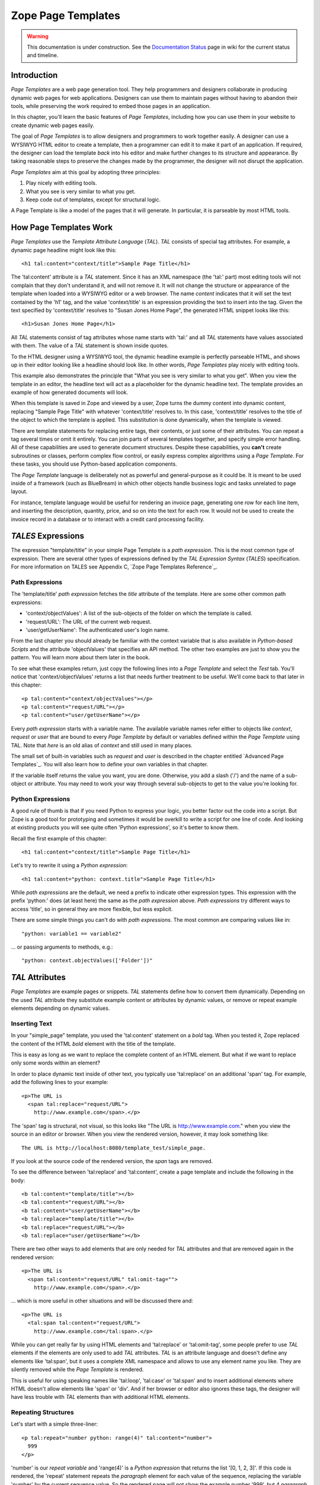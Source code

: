 Zope Page Templates
===================

.. warning::

   This documentation is under construction.  See the `Documentation
   Status <http://wiki.zope.org/bluebream/DocumentationStatus>`_ page
   in wiki for the current status and timeline.

Introduction
~~~~~~~~~~~~

*Page Templates* are a web page generation tool.  They help
programmers and designers collaborate in producing dynamic web pages
for web applications.  Designers can use them to maintain pages
without having to abandon their tools, while preserving the work
required to embed those pages in an application.

In this chapter, you'll learn the basic features of *Page Templates*,
including how you can use them in your website to create dynamic web
pages easily.

The goal of *Page Templates* is to allow designers and programmers to
work together easily.  A designer can use a WYSIWYG HTML editor to
create a template, then a programmer can edit it to make it part of
an application.  If required, the designer can load the template
*back* into his editor and make further changes to its structure and
appearance.  By taking reasonable steps to preserve the changes made
by the programmer, the designer will not disrupt the application.

*Page Templates* aim at this goal by adopting three principles:

1. Play nicely with editing tools.

2. What you see is very similar to what you get.

3. Keep code out of templates, except for structural logic.

A Page Template is like a model of the pages that it will generate.
In particular, it is parseable by most HTML tools.


How Page Templates Work
~~~~~~~~~~~~~~~~~~~~~~~

*Page Templates* use the *Template Attribute Language* (*TAL*).
*TAL* consists of special tag attributes.  For example, a dynamic
page headline might look like this::

  <h1 tal:content="context/title">Sample Page Title</h1>

The 'tal:content' attribute is a *TAL* statement.  Since it has an XML
namespace (the 'tal:' part) most editing tools will not complain that
they don't understand it, and will not remove it.  It will not change
the structure or appearance of the template when loaded into a WYSIWYG
editor or a web browser.  The name *content* indicates that it will set
the text contained by the 'h1' tag, and the value 'context/title' is an
expression providing the text to insert into the tag.  Given the text
specified by 'context/title' resolves to "Susan Jones Home Page", the
generated HTML snippet looks like this::

  <h1>Susan Jones Home Page</h1>

All *TAL* statements consist of tag attributes whose name starts with
'tal:' and all *TAL* statements have values associated with them.
The value of a *TAL* statement is shown inside quotes.

To the HTML designer using a WYSIWYG tool, the dynamic headline
example is perfectly parseable HTML, and shows up in their editor
looking like a headline should look like.  In other words, *Page
Templates* play nicely with editing tools.

This example also demonstrates the principle that "What you see is
very similar to what you get".  When you view the template in an
editor, the headline text will act as a placeholder for the dynamic
headline text.  The template provides an example of how generated
documents will look.

When this template is saved in Zope and viewed by a user, Zope turns
the dummy content into dynamic content, replacing "Sample Page Title"
with whatever 'context/title' resolves to.  In this case,
'context/title' resolves to the title of the object to which the
template is applied.  This substitution is done dynamically, when the
template is viewed.

There are template statements for replacing entire tags, their
contents, or just some of their attributes.  You can repeat a tag
several times or omit it entirely.  You can join parts of several
templates together, and specify simple error handling.  All of these
capabilities are used to generate document structures.  Despite these
capabilities, you **can't** create subroutines or classes, perform
complex flow control, or easily express complex algorithms using a
*Page Template*.  For these tasks, you should use Python-based
application components.

The *Page Template* language is deliberately not as powerful and
general-purpose as it could be.  It is meant to be used inside of a
framework (such as BlueBream) in which other objects handle business
logic and tasks unrelated to page layout.

For instance, template language would be useful for rendering an
invoice page, generating one row for each line item, and inserting
the description, quantity, price, and so on into the text for each
row.  It would not be used to create the invoice record in a database
or to interact with a credit card processing facility.

*TALES* Expressions
~~~~~~~~~~~~~~~~~~~

The expression "template/title" in your simple Page Template is a *path
expression*.  This is the most common type of expression.  There are
several other types of expressions defined by the *TAL Expression
Syntax* (*TALES*) specification.  For more information on TALES see
Appendix C, `Zope Page Templates Reference`_.

Path Expressions
%%%%%%%%%%%%%%%%

The 'template/title' *path expression* fetches the *title* attribute
of the template.  Here are some other common path expressions:

- 'context/objectValues': A list of the sub-objects of the folder on
  which the template is called.

- 'request/URL': The URL of the current web request.

- 'user/getUserName': The authenticated user's login name.

From the last chapter you should already be familiar with the context
variable that is also available in *Python-based Scripts* and the
attribute 'objectValues' that specifies an API method.  The other two
examples are just to show you the pattern.  You will learn more about
them later in the book.

To see what these examples return, just copy the following lines into
a *Page Template* and select the *Test* tab.  You'll notice that
'context/objectValues' returns a list that needs further treatment to
be useful.  We'll come back to that later in this chapter::

  <p tal:content="context/objectValues"></p>
  <p tal:content="request/URL"></p>
  <p tal:content="user/getUserName"></p>

Every *path expression* starts with a variable name.  The available
variable names refer either to objects like *context*, *request* or
*user* that are bound to every *Page Template* by default or variables
defined within the *Page Template* using TAL.  Note that *here* is an
old alias of *context* and still used in many places.

The small set of built-in variables such as *request* and *user* is
described in the chapter entitled `Advanced Page Templates`_.
You will also learn how to define your own variables in that chapter.

If the variable itself returns the value you want, you are done.
Otherwise, you add a slash ('/') and the name of a sub-object or
attribute.  You may need to work your way through several
sub-objects to get to the value you're looking for.

Python Expressions
%%%%%%%%%%%%%%%%%%

A good rule of thumb is that if you need Python to express your logic,
you better factor out the code into a script.  But Zope is a good tool
for prototyping and sometimes it would be overkill to write a script
for one line of code.  And looking at existing products you will see
quite often 'Python expressions', so it's better to know them.

Recall the first example of this chapter::

  <h1 tal:content="context/title">Sample Page Title</h1>

Let's try to rewrite it using a *Python expression*::

  <h1 tal:content="python: context.title">Sample Page Title</h1>

While *path expressions* are the default, we need a prefix to indicate other
expression types. This expression with the prefix 'python:' does (at least
here) the same as the *path expression* above. *Path expressions* try different
ways to access 'title', so in general they are more flexible, but less
explicit.

There are some simple things you can't do with *path expressions*.
The most common are comparing values like in::

  "python: variable1 == variable2"

... or passing arguments to methods, e.g.::

  "python: context.objectValues(['Folder'])"

*TAL* Attributes
~~~~~~~~~~~~~~~~

*Page Templates* are example pages or snippets.  *TAL* statements define
how to convert them dynamically.  Depending on the used *TAL* attribute
they substitute example content or attributes by dynamic values, or
remove or repeat example elements depending on dynamic values.

Inserting Text
%%%%%%%%%%%%%%

In your "simple_page" template, you used the 'tal:content' statement
on a *bold* tag.  When you tested it, Zope replaced the content of
the HTML *bold* element with the title of the template.

This is easy as long as we want to replace the complete content of an
HTML element.  But what if we want to replace only some words within
an element?

In order to place dynamic text inside of other text, you typically
use 'tal:replace' on an additional 'span' tag.  For example, add the
following lines to your example::

  <p>The URL is
    <span tal:replace="request/URL">
      http://www.example.com</span>.</p>

The 'span' tag is structural, not visual, so this looks like "The URL
is http://www.example.com." when you view the source in an editor or
browser.  When you view the rendered version, however, it may look
something like::

  The URL is http://localhost:8080/template_test/simple_page.

If you look at the source code of the rendered version, the *span*
tags are removed.

To see the difference between 'tal:replace' and 'tal:content', create
a page template and include the following in the body::

  <b tal:content="template/title"></b>
  <b tal:content="request/URL"></b>
  <b tal:content="user/getUserName"></b>
  <b tal:replace="template/title"></b>
  <b tal:replace="request/URL"></b>
  <b tal:replace="user/getUserName"></b>

There are two other ways to add elements that are only needed for
*TAL* attributes and that are removed again in the rendered version::

  <p>The URL is
    <span tal:content="request/URL" tal:omit-tag="">
      http://www.example.com</span>.</p>

... which is more useful in other situations and will be discussed
there and::

  <p>The URL is
    <tal:span tal:content="request/URL">
      http://www.example.com</tal:span>.</p>

While you can get really far by using HTML elements and 'tal:replace'
or 'tal:omit-tag', some people prefer to use *TAL* elements if the
elements are only used to add *TAL* attributes.  *TAL* is an
attribute language and doesn't define any elements like 'tal:span',
but it uses a complete XML namespace and allows to use any element
name you like.  They are silently removed while the *Page Template*
is rendered.

This is useful for using speaking names like 'tal:loop', 'tal:case'
or 'tal:span' and to insert additional elements where HTML doesn't
allow elements like 'span' or 'div'.  And if her browser or editor
also ignores these tags, the designer will have less trouble with
*TAL* elements than with additional HTML elements.

Repeating Structures
%%%%%%%%%%%%%%%%%%%%

Let's start with a simple three-liner::

  <p tal:repeat="number python: range(4)" tal:content="number">
    999
  </p>

'number' is our *repeat variable* and 'range(4)' is a *Python
expression* that returns the list '[0, 1, 2, 3]'.  If this code is
rendered, the 'repeat' statement repeats the *paragraph* element for
each value of the sequence, replacing the variable 'number' by the
current sequence value.  So the rendered page will not show the
example number '999', but 4 *paragraph* elements containing the
numbers of our list.

In most cases we want to iterate over more complex sequences.  Our
next example shows how to use a sequence of (references to) objects.
The 'simple_page' template could be improved by adding an item list,
in the form of a list of the objects that are in the same *Folder* as
the template.  You will make a table that has a row for each object,
and columns for the id, meta-type and title.  Add these lines to the
bottom of your example template::

  <table border="1" width="100%">
    <tr>
      <th>Id</th>
      <th>Meta-Type</th>
      <th>Title</th>
    </tr>
    <tr tal:repeat="item context/objectValues">
      <td tal:content="item/getId">Id</td>
      <td tal:content="item/meta_type">Meta-Type</td>
      <td tal:content="item/title">Title</td>
    </tr>
  </table>

The 'tal:repeat' statement on the table row means "repeat this row
for each item in my context's list of object values".  The *repeat*
statement puts the objects from the list into the *item* variable one
at a time (this is called the *repeat variable*), and makes a copy of
the row using that variable.  The value of 'item/getId' in each row
is the Id of the object for that row, and likewise with
'item/meta_type' and 'item/title'.

You can use any name you like for the repeat variable ("item" is only
an example), as long as it starts with a letter and contains only
letters, numbers, and underscores ('_').  The repeat variable is only
defined in the repeat tag.  If you try to use it above or below the
*tr* tag you will get an error.

You can also use the repeat variable name to get information about
the current repetition.

Now view the page and notice how it lists all the objects in the same
folder as the template.  Try adding or deleting objects from the
folder and notice how the page reflects these changes.

Conditional Elements
%%%%%%%%%%%%%%%%%%%%

Using Page Templates you can dynamically query your environment and
selectively insert text depending on conditions.  For example, you
could display special information in response to a cookie::

  <p tal:condition="request/cookies/verbose | nothing">
    Here's the extra information you requested.
  </p>

This paragraph will be included in the output only if there is a
'verbose' cookie set.  The expression, 'request/cookies/verbose |
nothing' is true only when there is a cookie named 'verbose' set.
You'll learn more about this kind of expression in the chapter
entitled `Advanced Page Templates`_.

Using the 'tal:condition' statement you can check all kinds of
conditions.  A 'tal:condition' statement leaves the tag and its
contents in place if its expression has a true value, but removes
them if the value is false.  Zope considers the number zero, a blank
string, an empty list, and the built-in variable 'nothing' to be
false values.  Nearly every other value is true, including non-zero
numbers, and strings with anything in them (even spaces!).

Another common use of conditions is to test a sequence to see if it
is empty before looping over it.  For example in the last section you
saw how to draw a table by iterating over a collection of objects.
Here's how to add a check to the page so that if the list of objects
is empty no table is drawn.

To allow you to see the effect, we first have to modify that example
a bit, showing only *Folder* objects in the context folder.  Because
we can't specify parameters using *path expressions* like
'context/objectValues', we first convert it into the *Python
expression* 'context.objectValues()' and then add the argument that
tells the 'objectValues' method to return only sub-folders::

  <tr tal:repeat="item python: context.objectValues(['Folder'])">

If you did not add any sub-folders to the *template_test* folder so
far, you will notice that using the *Test* tab the table header is
still shown even if we have no table body.  To avoid this we add a
'tal:condition' statement in the table tag.  The complete table now
looks like this::

  <table tal:condition="python: context.objectValues(['Folder'])"
         border="1" width="100%">
    <tr>
      <th>Id</th>
      <th>Meta-Type</th>
      <th>Title</th>
    </tr>
    <tr tal:repeat="item python: context.objectValues(['Folder'])">
      <td tal:content="item/getId">Id</td>
      <td tal:content="item/meta_type">Meta-Type</td>
      <td tal:content="item/title">Title</td>
    </tr>
  </table>

If the list of sub-folders is an empty list, the condition is false
and the entire table is omitted.  You can verify this by using the
*Test* tab again.

Go and add three Folders named '1', '2', and '3' to the
*template_test* folder in which your *simple_page* template lives.
Revisit the *simple_page* template and view the rendered output via
the *Test* tab.  You will see a table that looks much like the below::

  Id          Meta-Type          Title
  1           Folder
  2           Folder
  3           Folder

Changing Attributes
%%%%%%%%%%%%%%%%%%%

Most, if not all, of the objects listed by your template have an
*icon* attribute that contains the path to the icon for that kind of
object.  In order to show this icon in the meta-type column, you will
need to insert this path into the 'src' attribute of an 'img' tag.
Edit the table cell in the meta-type column of the above example to
look like this::

  <td><img src="file_icon.gif"
           tal:attributes="src item/icon" />
    <span tal:replace="item/meta_type">Meta-Type</span></td>

The 'tal:attributes' statement replaces the 'src' attribute of the
'img' tag with the value of 'item/icon'.  The 'src` attribute in the
template (whose value is "file_icon.gif") acts as a placeholder.

Notice that we've replaced the 'tal:content' attribute on the table
cell with a 'tal:replace' statement on a 'span' tag.  This change
allows you to have both an image and text in the table cell.

XML Page Templates
------------------

Creating XML with *Page Templates* is almost exactly like creating
HTML.  You switch to *XML Mode* by setting the *content-type* field
to 'text/xml' or whatever the content-type for your XML should be.

In *XML Mode* no "loose" markup is allowed.  Zope assumes that your
template is well-formed XML.  Zope also requires an explicit TAL and
METAL XML namespace declarations in order to emit XML.  For example,
if you wish to emit XHTML, you might put your namespace declarations
on the 'html' tag::

  <html xmlns:tal="http://xml.zope.org/namespaces/tal"
    xmlns:metal="http://xml.zope.org/namespaces/metal">

To browse the source of an XML template you go to 'source.xml' rather than
'source.html'.

Debugging and Testing
%%%%%%%%%%%%%%%%%%%%%

Zope helps you find and correct problems in your *Page Templates*.
Zope notices problems at two different times: when you're editing a
*Page Template*, and when you're viewing a *Page Template*.  Zope
catches different types of problems when you're editing and than when
you're viewing a *Page Template*.

You may have already seen the trouble-shooting comments that Zope
inserts into your Page Templates when it runs into problems.  These
comments tell you about problems that Zope finds while you're editing
your templates.  The sorts of problems that Zope finds when you're
editing are mostly errors in your *TAL* statements.  For example::

  <!-- Page Template Diagnostics
   Compilation failed
   TAL.TALDefs.TALError: bad TAL attribute: 'contents', at line 10, column 1
  -->

This diagnostic message lets you know that you mistakenly used
'tal:contents' rather than 'tal:content' on line 10 of your template.
Other diagnostic messages will tell you about problems with your
template expressions and macros.

When you're using the Zope management interface to edit *Page
Templates* it's easy to spot these diagnostic messages, because they
are shown in the "Errors" header of the management interface page
when you save the *Page Template*.

If you don't notice the diagnostic message and try to render a
template with problems you'll see a message like this::

  Error Type: PTRuntimeError
  Error Value: Page Template hello.html has errors.

That's your signal to reload the template and check out the
diagnostic message.

In addition to diagnostic messages when editing, you'll occasionally
get regular Zope errors when viewing a Page Template.  These problems
are usually due to problems in your template expressions.  For
example, you might get an error if an expression can't locate a
variable::

  Error Type: KeyError
  Error Value: 'unicorn'

This error message tells you that it cannot find the *unicorn*
variable.  To help you figure out what went wrong, Zope includes
information about the environment in the traceback.  This information
will be available in your *error_log* (in your Zope root folder).
The traceback will include information about the place where the
error occurred and the environment::

  URL: /sandbox/demo
  Line 1, Column 14
  Expression: standard:'context/unicorn'
  Names:
    {'container': <Folder instance at 019AC4D0>,
     'context': <Application instance at 01736F78>,
     'default': <Products.PageTemplates.TALES.Default instance at 0x012F9D00>,
     ...
     'root': <Application instance at 01736F78>,
     'template': <ZopePageTemplate at /sandbox/demo>,
     'traverse_subpath': [],
     'user': admin}

This information is a bit cryptic, but with a little detective work
it can help you figure out what went wrong.  In this case, it tells
us that the 'context' variable is an "Application instance".  This
means that it is the top-level Zope folder (notice how 'root'
variable is the same "Application instance").  Perhaps the problem is
that you wanted to apply the template to a folder that had a
*unicorn* property, but the root on which you called the template
hasn't such a property.

Macros
------

So far, you've seen how *Page Templates* can be used to add dynamic
behavior to individual web pages.  Another feature of page templates
is the ability to reuse look and feel elements across many pages.

For example, with *Page Templates*, you can have a site that has a
standard look and feel.  No matter what the "content" of a page, it
will have a standard header, side-bar, footer, and/or other page
elements.  This is a very common requirement for websites.

You can reuse presentation elements across pages with *macros*.
Macros define a section of a page that can be reused in other pages.
A macro can be an entire page, or just a chunk of a page such as a
header or footer.  After you define one or more macros in one *Page
Template*, you can use them in other *Page Templates*.

Using Macros
~~~~~~~~~~~~

You can define macros with tag attributes similar to *TAL*
statements.  Macro tag attributes are called *Macro Expansion Tag
Attribute Language* (*METAL*) statements.  Here's an example macro
definition::

  <p metal:define-macro="copyright">
    Copyright 2009, <em>Foo, Bar, and Associates</em> Inc.
  </p>

This 'metal:define-macro' statement defines a macro named
"copyright".  The macro consists of the 'p' element (including all
contained elements, ending with the closing 'p' tag).

Macros defined in a Page Template are stored in the template's
*macros* attribute.  You can use macros from other *Page Templates*
by referring to them through the *macros* attribute of the *Page
Template* in which they are defined.  For example, suppose the
*copyright* macro is in a *Page Template* called "master_page".
Here's how to use the *copyright* macro from another *Page
Template*::

  <hr />
  <b metal:use-macro="container/master_page/macros/copyright">
    Macro goes here
  </b>

In this *Page Template*, the 'b' element will be completely replaced
by the macro when Zope renders the page::

  <hr />
  <p>
    Copyright 2009, <em>Foo, Bar, and Associates</em> Inc.
  </p>

If you change the macro (for example, if the copyright holder
changes) then all *Page Templates* that use the macro will
automatically reflect the change.

Notice how the macro is identified by a *path expression* using the
'metal:use-macro' statement.  The 'metal:use-macro' statement
replaces the statement element with the named macro.

Macro Details
~~~~~~~~~~~~~

The 'metal:define-macro' and 'metal:use-macro' statements are pretty
simple.  However there are a few subtleties to using them which are
worth mentioning.

A macro's name must be unique within the Page Template in which it is
defined.  You can define more than one macro in a template, but they
all need to have different names.

Normally you'll refer to a macro in a 'metal:use-macro' statement
with a path expression.  However, you can use any expression type you
wish so long as it returns a macro.  For example::

  <p metal:use-macro="python:context.getMacro()">
    Replaced with a dynamically determined macro,
    which is located by the getMacro script.
  </p>

In this case the path expression returns a macro defined dynamically
by the 'getMacro' script.  Using *Python expressions* to locate
macros lets you dynamically vary which macro your template uses.  An
example of the body of a "getMacro" Script (Python) is as follows::

  return container.ptMacros.macros['amacroname']

You can use the 'default' variable with the 'metal:use-macro'
statement::

  <p metal:use-macro="default">
    This content remains - no macro is used
  </p>

The result is the same as using *default* with 'tal:content' and
'tal:replace'.  The "default" content in the tag doesn't change when
it is rendered.  This can be handy if you need to conditionally use a
macro or fall back on the default content if it doesn't exist.

If you try to use the 'nothing' variable with 'metal:use-macro' you
will get an error, since 'nothing' is not a macro.  If you want to
use 'nothing' to conditionally include a macro, you should instead
enclose the 'metal:use-macro' statement with a 'tal:condition'
statement.

Zope handles macros first when rendering your templates.  Then Zope
evaluates TAL expressions.  For example, consider this macro::

  <p metal:define-macro="title"
     tal:content="template/title">
    template's title
  </p>

When you use this macro it will insert the title of the template in
which the macro is used, *not* the title of the template in which the
macro is defined.  In other words, when you use a macro, it's like
copying the text of a macro into your template and then rendering
your template.

If you check the *Expand macros when editing* option on the *Page
Template* *Edit* view, then any macros that you use will be expanded
in your template's source.

Using Slots
~~~~~~~~~~~

Macros are much more useful if you can override parts of them when
you use them.  You can do this by defining *slots* in the macro that
you can fill in when you use the template.  For example, consider a
side bar macro::

  <div metal:define-macro="sidebar">
    Links
    <ul>
      <li><a href="/">Home</a></li>
      <li><a href="/products">Products</a></li>
      <li><a href="/support">Support</a></li>
      <li><a href="/contact">Contact Us</a></li>
    </ul>
  </div>

This macro is fine, but suppose you'd like to include some additional
information in the sidebar on some pages.  One way to accomplish this
is with slots::

  <div metal:define-macro="sidebar">
    Links
    <ul>
      <li><a href="/">Home</a></li>
      <li><a href="/products">Products</a></li>
      <li><a href="/support">Support</a></li>
      <li><a href="/contact">Contact Us</a></li>
    </ul>
    <span metal:define-slot="additional_info"></span>
  </div>

When you use this macro you can choose to fill the slot like so::

  <p metal:use-macro="container/master.html/macros/sidebar">
    <b metal:fill-slot="additional_info">
      Make sure to check out our <a href="/specials">specials</a>.
    </b>
  </p>

When you render this template the side bar will include the extra
information that you provided in the slot::

  <div>
    Links
    <ul>
      <li><a href="/">Home</a></li>
      <li><a href="/products">Products</a></li>
      <li><a href="/support">Support</a></li>
      <li><a href="/contact">Contact Us</a></li>
    </ul>
    <b>
      Make sure to check out our <a href="/specials">specials</a>.
    </b>
  </div>

Notice how the 'span' element that defines the slot is replaced with
the 'b' element that fills the slot.

Customizing Default Presentation
~~~~~~~~~~~~~~~~~~~~~~~~~~~~~~~~

A common use of slot is to provide default presentation which you can
customize.  In the slot example in the last section, the slot
definition was just an empty 'span' element.  However, you can
provide default presentation in a slot definition.  For example,
consider this revised sidebar macro::

  <div metal:define-macro="sidebar">
    <div metal:define-slot="links">
    Links
    <ul>
      <li><a href="/">Home</a></li>
      <li><a href="/products">Products</a></li>
      <li><a href="/support">Support</a></li>
      <li><a href="/contact">Contact Us</a></li>
    </ul>
    </div>
    <span metal:define-slot="additional_info"></span>
  </div>

Now the sidebar is fully customizable.  You can fill the 'links' slot
to redefine the sidebar links.  However, if you choose not to fill
the 'links' slot then you'll get the default links, which appear
inside the slot.

You can even take this technique further by defining slots inside of
slots.  This allows you to override default presentation with a fine
degree of precision.  Here's a sidebar macro that defines slots
within slots::

  <div metal:define-macro="sidebar">
    <div metal:define-slot="links">
    Links
    <ul>
      <li><a href="/">Home</a></li>
      <li><a href="/products">Products</a></li>
      <li><a href="/support">Support</a></li>
      <li><a href="/contact">Contact Us</a></li>
      <span metal:define-slot="additional_links"></span>
    </ul>
    </div>
    <span metal:define-slot="additional_info"></span>
  </div>

If you wish to customize the sidebar links you can either fill the
'links' slot to completely override the links, or you can fill the
'additional_links' slot to insert some extra links after the default
links.  You can nest slots as deeply as you wish.

Combining METAL and TAL
~~~~~~~~~~~~~~~~~~~~~~~

You can use both *METAL* and *TAL* statements on the same elements.
For example::

  <ul metal:define-macro="links"
      tal:repeat="link context/getLinks">
    <li>
      <a href="link url"
         tal:attributes="href link/url"
         tal:content="link/name">link name</a>
    </li>
  </ul>

In this case, 'getLinks' is an (imaginary) Script that assembles a
list of link objects, possibly using a Catalog query.

Since METAL statements are evaluated before *TAL* statements, there
are no conflicts.  This example is also interesting since it
customizes a macro without using slots.  The macro calls the
'getLinks' Script to determine the links.  You can thus customize
your site's links by redefining the 'getLinks' Script at different
locations within your site.

It's not always easy to figure out the best way to customize look and
feel in different parts of your site.  In general you should use
slots to override presentation elements, and you should use Scripts
to provide content dynamically.  In the case of the links example,
it's arguable whether links are content or presentation.  Scripts
probably provide a more flexible solution, especially if your site
includes link content objects.

Whole Page Macros
~~~~~~~~~~~~~~~~~

Rather than using macros for chunks of presentation shared between
pages, you can use macros to define entire pages.  Slots make this
possible.  Here's an example macro that defines an entire page::

  <html metal:define-macro="page">
    <head>
      <title tal:content="context/title">The title</title>
    </head>

    <body>
      <h1 metal:define-slot="headline"
          tal:content="context/title">title</h1>

      <p metal:define-slot="body">
        This is the body.
      </p>

      <span metal:define-slot="footer">
        <p>Copyright 2010 Fluffy Enterprises</p>
      </span>

    </body>
  </html>

This macro defines a page with three slots, 'headline', 'body', and
'footer'.  Notice how the 'headline' slot includes a *TAL* statement
to dynamically determine the headline content.

You can then use this macro in templates for different types of
content, or different parts of your site.  For example here's how a
template for news items might use this macro::

  <html metal:use-macro="container/master.html/macros/page">

    <h1 metal:fill-slot="headline">
      Press Release:
      <span tal:replace="context/getHeadline">Headline</span>
    </h1>

    <p metal:fill-slot="body"
       tal:content="context/getBody">
      News item body goes here
    </p>

  </html>

This template redefines the 'headline' slot to include the words
"Press Release" and call the 'getHeadline' method on the current
object.  It also redefines the 'body' slot to call the 'getBody'
method on the current object.

The powerful thing about this approach is that you can now change the
'page' macro and the press release template will be automatically
updated.  For example you could put the body of the page in a table
and add a sidebar on the left and the press release template would
automatically use these new presentation elements.


.. raw:: html

  <div id="disqus_thread"></div><script type="text/javascript"
  src="http://disqus.com/forums/bluebream/embed.js"></script><noscript><a
  href="http://disqus.com/forums/bluebream/?url=ref">View the
  discussion thread.</a></noscript><a href="http://disqus.com"
  class="dsq-brlink">blog comments powered by <span
  class="logo-disqus">Disqus</span></a>
